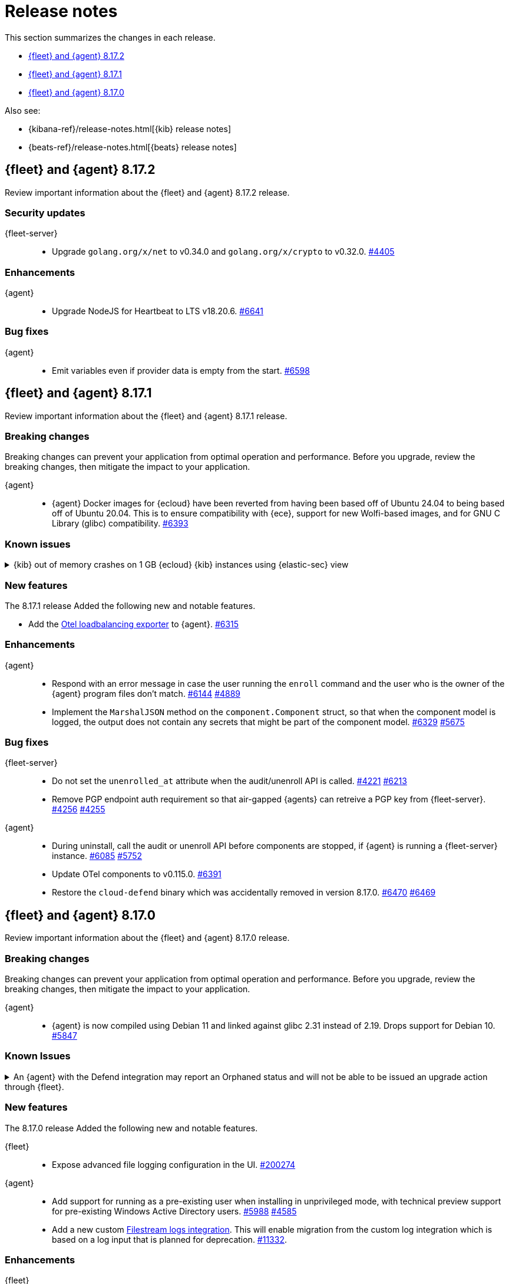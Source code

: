 // Use these for links to issue and pulls.
:kibana-issue: https://github.com/elastic/kibana/issues/
:kibana-pull: https://github.com/elastic/kibana/pull/
:beats-issue: https://github.com/elastic/beats/issues/
:beats-pull: https://github.com/elastic/beats/pull/
:agent-libs-pull: https://github.com/elastic/elastic-agent-libs/pull/
:agent-issue: https://github.com/elastic/elastic-agent/issues/
:agent-pull: https://github.com/elastic/elastic-agent/pull/
:fleet-server-issue: https://github.com/elastic/fleet-server/issues/
:fleet-server-pull: https://github.com/elastic/fleet-server/pull/

[[release-notes]]
= Release notes

This section summarizes the changes in each release.

* <<release-notes-8.17.2>>
* <<release-notes-8.17.1>>
* <<release-notes-8.17.0>>

Also see:

* {kibana-ref}/release-notes.html[{kib} release notes]
* {beats-ref}/release-notes.html[{beats} release notes]

// begin 8.17.2 relnotes

[[release-notes-8.17.2]]
== {fleet} and {agent} 8.17.2

Review important information about the {fleet} and {agent} 8.17.2 release.

[discrete]
[[security-updates-8.17.2]]
=== Security updates

{fleet-server}::
* Upgrade `golang.org/x/net` to v0.34.0 and `golang.org/x/crypto` to v0.32.0. {fleet-server-pull}44405[#4405]


[discrete]
[[enhancements-8.17.2]]
=== Enhancements

{agent}::
* Upgrade NodeJS for Heartbeat to LTS v18.20.6. {agent-pull}6641[#6641]

[discrete]
[[bug-fixes-8.17.2]]
=== Bug fixes

{agent}::
* Emit variables even if provider data is empty from the start. {agent-pull}6598[#6598]

// end 8.17.2 relnotes

// begin 8.17.1 relnotes

[[release-notes-8.17.1]]
== {fleet} and {agent} 8.17.1

Review important information about the {fleet} and {agent} 8.17.1 release.

[discrete]
[[breaking-changes-8.17.1]]
=== Breaking changes

Breaking changes can prevent your application from optimal operation and
performance. Before you upgrade, review the breaking changes, then mitigate the
impact to your application.

{agent}::
* {agent} Docker images for {ecloud} have been reverted from having been based off of Ubuntu 24.04 to being based off of Ubuntu 20.04. This is to ensure compatibility with {ece}, support for new Wolfi-based images, and for GNU C Library (glibc) compatibility. {agent-pull}6393[#6393]

[discrete]
[[known-issues-8.17.1]]
=== Known issues

[[known-issue-1671]]
.{kib} out of memory crashes on 1 GB {ecloud} {kib} instances using {elastic-sec} view
[%collapsible]
====

*Details*

{ecloud} deployments that use the smallest available {kib} instance size of 1 GB may crash due to out of memory errors when the Security UI is loaded. 

*Impact* +

The root cause is inefficient memory allocation, and this is exacerbated when the prebuilt security rules package is installed on the initial load of the {elastic-sec} UI.

As a workaround, you can upgrade your deployment to 8.17.1 in which this issue has been resolved by https://github.com/elastic/kibana/pull/208869[#208869] and https://github.com/elastic/kibana/pull/208475[#208475].

====

[discrete]
[[new-features-8.17.1]]
=== New features

The 8.17.1 release Added the following new and notable features.

* Add the link:https://github.com/open-telemetry/opentelemetry-collector-contrib/tree/main/exporter/loadbalancingexporter[Otel loadbalancing exporter] to {agent}. {agent-pull}6315[#6315]

[discrete]
[[enhancements-8.17.1]]
=== Enhancements

{agent}::

* Respond with an error message in case the user running the `enroll` command and the user who is the owner of the {agent} program files don't match. {agent-pull}6144[#6144] {agent-issue}4889[#4889]
* Implement the `MarshalJSON` method on the `component.Component` struct, so that when the component model is logged, the output does not contain any secrets that might be part of the component model. {agent-pull}6329[#6329] {agent-issue}5675[#5675]

[discrete]
[[bug-fixes-8.17.1]]
=== Bug fixes

{fleet-server}::
* Do not set the `unenrolled_at` attribute when the audit/unenroll API is called. {fleet-server-pull}4221[#4221] {agent-issue}6213[#6213]
* Remove PGP endpoint auth requirement so that air-gapped {agents} can retreive a PGP key from {fleet-server}. {fleet-server-pull}4256[#4256] {fleet-server-issue}4255[#4255]

{agent}::
* During uninstall, call the audit or unenroll API before components are stopped, if {agent} is running a {fleet-server} instance. {agent-pull}6085[#6085] {agent-issue}5752[#5752]
* Update OTel components to v0.115.0. {agent-pull}6391[#6391]
* Restore the `cloud-defend` binary which was accidentally removed in version 8.17.0. {agent-pull}6470[#6470] {agent-issue}6469[#6469]

// end 8.17.1 relnotes

// begin 8.17.0 relnotes

[[release-notes-8.17.0]]
== {fleet} and {agent} 8.17.0

Review important information about the {fleet} and {agent} 8.17.0 release.

[discrete]
[[breaking-changes-8.17.0]]
=== Breaking changes

Breaking changes can prevent your application from optimal operation and
performance. Before you upgrade, review the breaking changes, then mitigate the
impact to your application.

{agent}::
* {agent} is now compiled using Debian 11 and linked against glibc 2.31 instead of 2.19. Drops support for Debian 10. {agent-pull}5847[#5847]

[discrete]
[[known-issues-8.17.0]]
=== Known Issues

[discrete]
[[known-issue-6213-8-17-0]]
.An {agent} with the Defend integration may report an Orphaned status and will not be able to be issued an upgrade action through {fleet}.
[%collapsible]
====
*Details* +
A known issue in the {agent} may prevent it from being targetted with an upgrade action for a future release.
This may occur if the Defend integration is used and the agent is stopped on a running instance for too long.
An agent may be stopped as part of an upgrade process.

*Impact* +
A bug fix is present in the 8.17.1 release of {fleet} that will prevent this from occuring.

If you have agents that are affected, the workaround is as follows:
[source,shell]
----
# Get a Token to issue an update_by_query request:
curl -XPOST --user elastic:${SUPERUSER_PASS} -H 'x-elastic-product-origin:fleet' -H'content-type:application/json' "https://${ELASTICSEARCH_HOST}/_security/service/elastic/fleet-server/credential/token/fix-unenrolled"

# Issue an update_by_query request that targets effected agents:
curl -XPOST -H 'Authorization: Bearer ${TOKEN}' -H 'x-elastic-product-origin:fleet' -H 'content-type:application/json' "https://${ELASTICSEARCH_HOST}/.fleet-agents/_update_by_query" -d '{"query": {"bool": {"must": [{ "exists": { "field": "unenrolled_at" } }],"must_not": [{ "term": { "active": "false" } }]}},"script": {"source": "ctx._source.unenrolled_at = null;","lang": "painless"}}'
----
====

[discrete]
[[new-features-8.17.0]]
=== New features

The 8.17.0 release Added the following new and notable features.

{fleet}::
* Expose advanced file logging configuration in the UI. {kibana-pull}200274[#200274]

{agent}::
* Add support for running as a pre-existing user when installing in unprivileged mode, with technical preview support for pre-existing Windows Active Directory users. {agent-pull}5988[#5988] {agent-issue}4585[#4585]
* Add a new custom link:https://github.com/elastic/integrations/tree/main/packages/filestream[Filestream logs integration]. This will enable migration from the custom log integration which is based on a log input that is planned for deprecation. https://github.com/elastic/integrations/pull/11332[#11332].

[discrete]
[[enhancements-8.17.0]]
=== Enhancements

{fleet}::
* Filter the integrations/packages list shown in the UI depending on the `policy_templates_behavior` field. {kibana-pull}200605[#200605]
* Add a `<type>@custom` component template to integrations index template's `composed_of` array. {kibana-pull}192731[#192731]

{fleet-server}::
* Update `elastic-agent-libs` to version `0.14.0`. {fleet-server-pull}4042[#4042]

{agent}::
* Enable persistence in the configuration provided with our OTel Collector distribution. {agent-pull}5549[#5549]
* Restrict using the CLI to upgrade for {fleet}-managed {agents}. {agent-pull}5864[#5864] {agent-issue}4890[#4890]
* Add `os_family`, `os_platform` and `os_version` to the {agent} host provider, enabling differentiating Linux distributions. This is required to support Debian 12 and other distributions that are moving away from traditional log files in favour of Journald. {agent-pull}5941[#5941] https://github.com/elastic/integrations/issues/10797[10797] https://github.com/elastic/integrations/pull/11618[11618]
* Emit Pod data only for Pods that are running in the Kubernetes provider. {agent-pull}6011[#6011] {agent-issue}5835[#5835] {agent-issue}5991[#5991]
* Remove {endpoint-sec} from Linux container images. {endpoint-sec} cannot run in containers since it has a systemd dependency. {agent-pull}6016[#6016] {agent-issue}5495[#5495]
* Update OTel components to v0.114.0. {agent-pull}6113[#6113]
* Redact common secrets like API keys and passwords in the output from `elastic-agent inspect` command. {agent-pull}6224[#6224]

[discrete]
[[bug-fixes-8.17.0]]
=== Bug fixes

{fleet}::
* Allow creation of an integration policy with no agent policies. {kibana-pull}201051[#201051]

{fleet-server}::
* Fix `server.address` field which was appearing empty in HTTP request logs. {fleet-server-pull}4142[#4142]
* Remove a race condition that may occur when remote ES outputs are used. {fleet-server-pull}4171[#4171] {fleet-server-pull}4170[#4170]

{agent}::
* Make redaction of common keys in diagnostics case insensitive. {agent-pull}6109[#6109]


// end 8.17.0 relnotes

// ---------------------
//TEMPLATE
//Use the following text as a template. Remember to replace the version info.

// begin 8.7.x relnotes

//[[release-notes-8.7.x]]
//== {fleet} and {agent} 8.7.x

//Review important information about the {fleet} and {agent} 8.7.x release.

//[discrete]
//[[security-updates-8.7.x]]
//=== Security updates

//{fleet}::
//* add info

//{agent}::
//* add info

//[discrete]
//[[breaking-changes-8.7.x]]
//=== Breaking changes

//Breaking changes can prevent your application from optimal operation and
//performance. Before you upgrade, review the breaking changes, then mitigate the
//impact to your application.

//[discrete]
//[[breaking-PR#]]
//.Short description
//[%collapsible]
//====
//*Details* +
//<Describe new behavior.> For more information, refer to {kibana-pull}PR[#PR].

//*Impact* +
//<Describe how users should mitigate the change.> For more information, refer to {fleet-guide}/fleet-server.html[Fleet Server].
//====

//[discrete]
//[[notable-changes-8.13.0]]
//=== Notable changes

//The following are notable, non-breaking updates to be aware of:

//* Changes to features that are in Technical Preview.
//* Changes to log formats.
//* Changes to non-public APIs.
//* Behaviour changes that repair critical bugs.

//{fleet}::
//* add info

//{agent}::
//* add info

//[discrete]
//[[known-issues-8.7.x]]
//=== Known issues

//[[known-issue-issue#]]
//.Short description
//[%collapsible]
//====

//*Details*

//<Describe known issue.>

//*Impact* +

//<Describe impact or workaround.>

//====

//[discrete]
//[[deprecations-8.7.x]]
//=== Deprecations

//The following functionality is deprecated in 8.7.x, and will be removed in
//8.7.x. Deprecated functionality does not have an immediate impact on your
//application, but we strongly recommend you make the necessary updates after you
//upgrade to 8.7.x.

//{fleet}::
//* add info

//{agent}::
//* add info

//[discrete]
//[[new-features-8.7.x]]
//=== New features

//The 8.7.x release Added the following new and notable features.

//{fleet}::
//* add info

//{agent}::
//* add info

//[discrete]
//[[enhancements-8.7.x]]
//=== Enhancements

//{fleet}::
//* add info

//{agent}::
//* add info

//[discrete]
//[[bug-fixes-8.7.x]]
//=== Bug fixes

//{fleet}::
//* add info

//{agent}::
//* add info

// end 8.7.x relnotes
